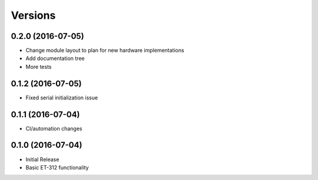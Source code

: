 Versions
========

0.2.0 (2016-07-05)
------------------

- Change module layout to plan for new hardware implementations
- Add documentation tree
- More tests 

0.1.2 (2016-07-05)
------------------

- Fixed serial initialization issue

0.1.1 (2016-07-04)
------------------

- CI/automation changes

0.1.0 (2016-07-04)
------------------

- Initial Release
- Basic ET-312 functionality

